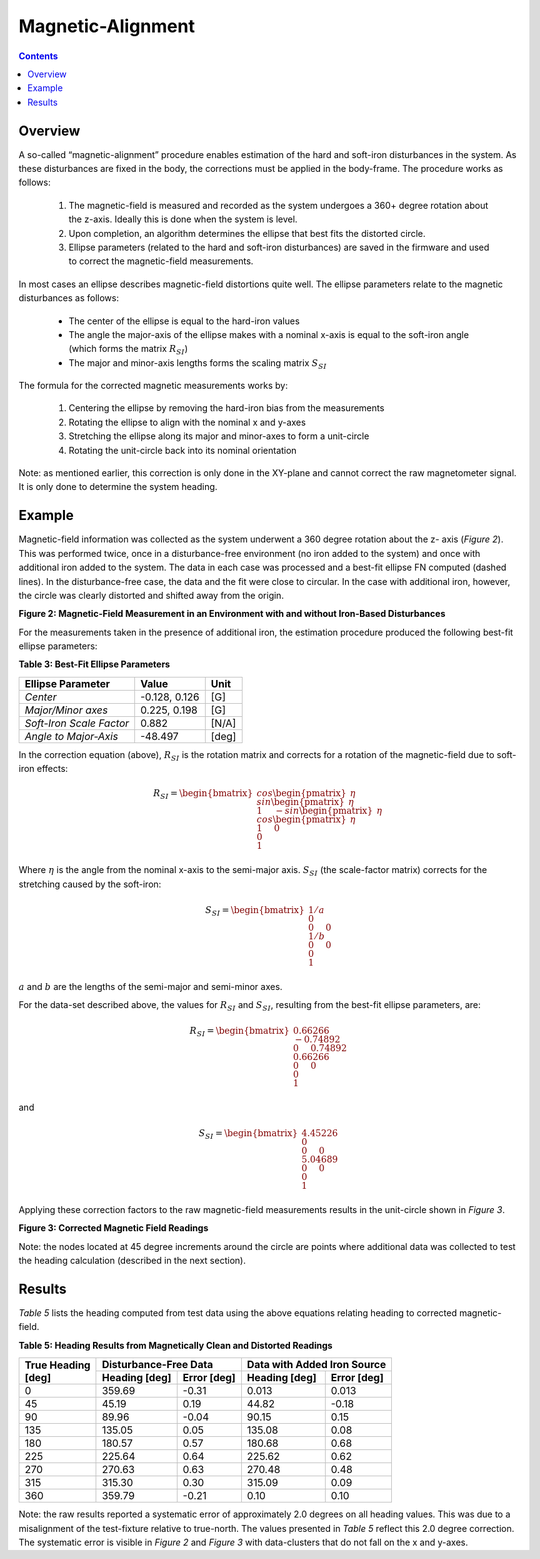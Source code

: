 Magnetic-Alignment
===================

.. contents:: Contents
    :local:

.. role::  raw-html(raw)
    :format: html

Overview
---------

A so-called “magnetic-alignment” procedure enables estimation of the hard and soft-iron disturbances
in the system.  As these disturbances are fixed in the body, the corrections must be applied in the
body-frame.  The procedure works as follows:

    1) The magnetic-field is measured and recorded as the system undergoes a 360+ degree rotation
       about the z-axis.  Ideally this is done when the system is level.

    2) Upon completion, an algorithm determines the ellipse that best fits the distorted circle.

    3) Ellipse parameters (related to the hard and soft-iron disturbances) are saved in the firmware
       and used to correct the magnetic-field measurements.


In most cases an ellipse describes magnetic-field distortions quite well.  The ellipse parameters
relate to the magnetic disturbances as follows:

    * The center of the ellipse is equal to the hard-iron values

    * The angle the major-axis of the ellipse makes with a nominal x-axis is equal to the soft-iron
      angle (which forms the matrix :math:`R_{SI}`)

    * The major and minor-axis lengths forms the scaling matrix :math:`S_{SI}`


The formula for the corrected magnetic measurements works by:

    1) Centering the ellipse by removing the hard-iron bias from the measurements

    2) Rotating the ellipse to align with the nominal x and y-axes

    3) Stretching the ellipse along its major and minor-axes to form a unit-circle

    4) Rotating the unit-circle back into its nominal orientation

Note: as mentioned earlier, this correction is only done in the XY-plane and cannot correct the raw
magnetometer signal.  It is only done to determine the system heading.

Example
---------

Magnetic-field information was collected as the system underwent a 360 degree rotation about the z-
axis (*Figure 2*).  This was performed twice, once in a disturbance-free environment (no iron added
to the system) and once with additional iron added to the system. The data in each case was
processed and a best-fit ellipse FN computed (dashed lines).  In the disturbance-free case, the data
and the fit were close to circular.  In the case with additional iron, however, the circle was
clearly distorted and shifted away from the origin.


**Figure 2: Magnetic-Field Measurement in an Environment with and without Iron-Based Disturbances**


For the measurements taken in the presence of additional iron, the estimation procedure produced the
following best-fit ellipse parameters:

**Table 3: Best-Fit Ellipse Parameters**

+--------------------------+---------------+----------+
| **Ellipse Parameter**    | **Value**     | **Unit** |
+==========================+===============+==========+
|                          |               |          |
| *Center*                 | -0.128, 0.126 | [G]      |
|                          |               |          |
+--------------------------+---------------+----------+
|                          |               |          |
| *Major/Minor axes*       | 0.225, 0.198  | [G]      |
|                          |               |          |
+--------------------------+---------------+----------+
|                          |               |          |
| *Soft-Iron Scale Factor* | 0.882         | [N/A]    |
|                          |               |          |
+--------------------------+---------------+----------+
|                          |               |          |
| *Angle to Major-Axis*    | -48.497       | [deg]    |
|                          |               |          |
+--------------------------+---------------+----------+


In the correction equation (above), :math:`R_{SI}` is the rotation matrix and corrects for a
rotation of the magnetic-field due to soft-iron effects:

.. math::

    R_{SI} = \begin{bmatrix} { { cos{ \begin{pmatrix} { \eta } \end{pmatrix} } \\
                                 sin{ \begin{pmatrix} { \eta } \end{pmatrix} } \\
                                 1
                               } \hspace{5mm}
                               { -sin{ \begin{pmatrix} { \eta } \end{pmatrix} } \\
                                 cos{ \begin{pmatrix} { \eta } \end{pmatrix} } \\
                                 1
                               } \hspace{5mm}
                               { 0 \\
                                 0 \\
                                 1
                               }
             } \end{bmatrix}


Where :math:`\eta` is the angle from the nominal x-axis to the semi-major axis.  :math:`S_{SI}` (the
scale-factor matrix) corrects for the stretching caused by the soft-iron:

.. math::

    S_{SI} = \begin{bmatrix} { { {1/a} \\
                                 0 \\
                                 0
                               } \hspace{5mm}
                               { 0 \\
                                 {1/b} \\
                                 0
                               } \hspace{5mm}
                               { 0 \\
                                 0 \\
                                 1
                               }
             } \end{bmatrix}


:math:`a` and :math:`b` are the lengths of the semi-major and semi-minor axes.

For the data-set described above, the values for :math:`R_{SI}` and :math:`S_{SI}`, resulting from
the best-fit ellipse parameters, are:

.. math::

    R_{SI} = \begin{bmatrix} { { {0.66266} \\
                                 {-0.74892} \\
                                 0
                               } \hspace{5mm}
                               { {0.74892} \\
                                 {0.66266} \\
                                 0
                               } \hspace{5mm}
                               { 0 \\
                                 0 \\
                                 1
                               }
             } \end{bmatrix}

and

.. math::

    S_{SI} = \begin{bmatrix} { { {4.45226} \\
                                 0 \\
                                 0
                               } \hspace{5mm}
                               { 0 \\
                                 {5.04689} \\
                                 0
                               } \hspace{5mm}
                               { 0 \\
                                 0 \\
                                 1
                               }
             } \end{bmatrix}


Applying these correction factors to the raw magnetic-field measurements results in the unit-circle
shown in *Figure 3*.

**Figure 3: Corrected Magnetic Field Readings**

Note: the nodes located at 45 degree increments around the circle are points where additional data
was collected to test the heading calculation (described in the next section).


Results
---------

*Table 5* lists the heading computed from test data using the above equations relating heading to
corrected magnetic-field.

**Table 5: Heading Results from Magnetically Clean and Distorted Readings**

.. tabularcolumns:: |c|c|c|c|c|


+-------------------+-------------------+-----------------+-------------------+-----------------+
|                   | **Disturbance-Free Data**           | **Data with Added Iron Source**     |
|| **True Heading** +-------------------+-----------------+-------------------+-----------------+
|| **[deg]**        | **Heading [deg]** | **Error [deg]** | **Heading [deg]** | **Error [deg]** |
+===================+===================+=================+===================+=================+
|                   |                   |                 |                   |                 |
| 0                 | 359.69            | -0.31           | 0.013             | 0.013           |
|                   |                   |                 |                   |                 |
+-------------------+-------------------+-----------------+-------------------+-----------------+
|                   |                   |                 |                   |                 |
| 45                | 45.19             | 0.19            | 44.82             | -0.18           |
|                   |                   |                 |                   |                 |
+-------------------+-------------------+-----------------+-------------------+-----------------+
|                   |                   |                 |                   |                 |
| 90                | 89.96             | -0.04           | 90.15             | 0.15            |
|                   |                   |                 |                   |                 |
+-------------------+-------------------+-----------------+-------------------+-----------------+
|                   |                   |                 |                   |                 |
| 135               | 135.05            | 0.05            | 135.08            | 0.08            |
|                   |                   |                 |                   |                 |
+-------------------+-------------------+-----------------+-------------------+-----------------+
|                   |                   |                 |                   |                 |
| 180               | 180.57            | 0.57            | 180.68            | 0.68            |
|                   |                   |                 |                   |                 |
+-------------------+-------------------+-----------------+-------------------+-----------------+
|                   |                   |                 |                   |                 |
| 225               | 225.64            | 0.64            | 225.62            | 0.62            |
|                   |                   |                 |                   |                 |
+-------------------+-------------------+-----------------+-------------------+-----------------+
|                   |                   |                 |                   |                 |
| 270               | 270.63            | 0.63            | 270.48            | 0.48            |
|                   |                   |                 |                   |                 |
+-------------------+-------------------+-----------------+-------------------+-----------------+
|                   |                   |                 |                   |                 |
| 315               | 315.30            | 0.30            | 315.09            | 0.09            |
|                   |                   |                 |                   |                 |
+-------------------+-------------------+-----------------+-------------------+-----------------+
|                   |                   |                 |                   |                 |
| 360               | 359.79            | -0.21           | 0.10              | 0.10            |
|                   |                   |                 |                   |                 |
+-------------------+-------------------+-----------------+-------------------+-----------------+


Note: the raw results reported a systematic error of approximately 2.0 degrees on all heading
values.  This was due to a misalignment of the test-fixture relative to true-north.  The values
presented in *Table 5* reflect this 2.0 degree correction.  The systematic error is visible in
*Figure 2* and *Figure 3* with data-clusters that do not fall on the x and y-axes.



